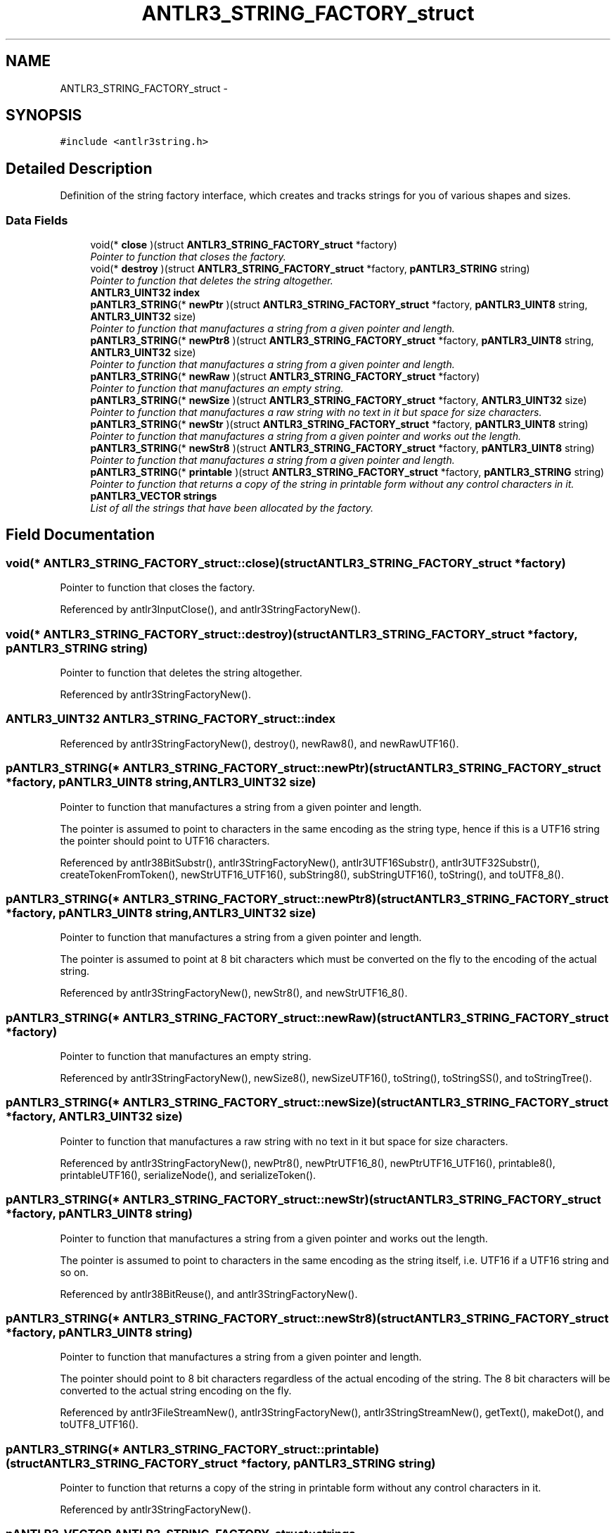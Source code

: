 .TH "ANTLR3_STRING_FACTORY_struct" 3 "29 Nov 2010" "Version 3.3" "ANTLR3C" \" -*- nroff -*-
.ad l
.nh
.SH NAME
ANTLR3_STRING_FACTORY_struct \- 
.SH SYNOPSIS
.br
.PP
\fC#include <antlr3string.h>\fP
.PP
.SH "Detailed Description"
.PP 
Definition of the string factory interface, which creates and tracks strings for you of various shapes and sizes. 
.SS "Data Fields"

.in +1c
.ti -1c
.RI "void(* \fBclose\fP )(struct \fBANTLR3_STRING_FACTORY_struct\fP *factory)"
.br
.RI "\fIPointer to function that closes the factory. \fP"
.ti -1c
.RI "void(* \fBdestroy\fP )(struct \fBANTLR3_STRING_FACTORY_struct\fP *factory, \fBpANTLR3_STRING\fP string)"
.br
.RI "\fIPointer to function that deletes the string altogether. \fP"
.ti -1c
.RI "\fBANTLR3_UINT32\fP \fBindex\fP"
.br
.ti -1c
.RI "\fBpANTLR3_STRING\fP(* \fBnewPtr\fP )(struct \fBANTLR3_STRING_FACTORY_struct\fP *factory, \fBpANTLR3_UINT8\fP string, \fBANTLR3_UINT32\fP size)"
.br
.RI "\fIPointer to function that manufactures a string from a given pointer and length. \fP"
.ti -1c
.RI "\fBpANTLR3_STRING\fP(* \fBnewPtr8\fP )(struct \fBANTLR3_STRING_FACTORY_struct\fP *factory, \fBpANTLR3_UINT8\fP string, \fBANTLR3_UINT32\fP size)"
.br
.RI "\fIPointer to function that manufactures a string from a given pointer and length. \fP"
.ti -1c
.RI "\fBpANTLR3_STRING\fP(* \fBnewRaw\fP )(struct \fBANTLR3_STRING_FACTORY_struct\fP *factory)"
.br
.RI "\fIPointer to function that manufactures an empty string. \fP"
.ti -1c
.RI "\fBpANTLR3_STRING\fP(* \fBnewSize\fP )(struct \fBANTLR3_STRING_FACTORY_struct\fP *factory, \fBANTLR3_UINT32\fP size)"
.br
.RI "\fIPointer to function that manufactures a raw string with no text in it but space for size characters. \fP"
.ti -1c
.RI "\fBpANTLR3_STRING\fP(* \fBnewStr\fP )(struct \fBANTLR3_STRING_FACTORY_struct\fP *factory, \fBpANTLR3_UINT8\fP string)"
.br
.RI "\fIPointer to function that manufactures a string from a given pointer and works out the length. \fP"
.ti -1c
.RI "\fBpANTLR3_STRING\fP(* \fBnewStr8\fP )(struct \fBANTLR3_STRING_FACTORY_struct\fP *factory, \fBpANTLR3_UINT8\fP string)"
.br
.RI "\fIPointer to function that manufactures a string from a given pointer and length. \fP"
.ti -1c
.RI "\fBpANTLR3_STRING\fP(* \fBprintable\fP )(struct \fBANTLR3_STRING_FACTORY_struct\fP *factory, \fBpANTLR3_STRING\fP string)"
.br
.RI "\fIPointer to function that returns a copy of the string in printable form without any control characters in it. \fP"
.ti -1c
.RI "\fBpANTLR3_VECTOR\fP \fBstrings\fP"
.br
.RI "\fIList of all the strings that have been allocated by the factory. \fP"
.in -1c
.SH "Field Documentation"
.PP 
.SS "void(* \fBANTLR3_STRING_FACTORY_struct::close\fP)(struct \fBANTLR3_STRING_FACTORY_struct\fP *factory)"
.PP
Pointer to function that closes the factory. 
.PP
Referenced by antlr3InputClose(), and antlr3StringFactoryNew().
.SS "void(* \fBANTLR3_STRING_FACTORY_struct::destroy\fP)(struct \fBANTLR3_STRING_FACTORY_struct\fP *factory, \fBpANTLR3_STRING\fP string)"
.PP
Pointer to function that deletes the string altogether. 
.PP
Referenced by antlr3StringFactoryNew().
.SS "\fBANTLR3_UINT32\fP \fBANTLR3_STRING_FACTORY_struct::index\fP"
.PP
Referenced by antlr3StringFactoryNew(), destroy(), newRaw8(), and newRawUTF16().
.SS "\fBpANTLR3_STRING\fP(* \fBANTLR3_STRING_FACTORY_struct::newPtr\fP)(struct \fBANTLR3_STRING_FACTORY_struct\fP *factory, \fBpANTLR3_UINT8\fP string, \fBANTLR3_UINT32\fP size)"
.PP
Pointer to function that manufactures a string from a given pointer and length. 
.PP
The pointer is assumed to point to characters in the same encoding as the string type, hence if this is a UTF16 string the pointer should point to UTF16 characters. 
.PP
Referenced by antlr38BitSubstr(), antlr3StringFactoryNew(), antlr3UTF16Substr(), antlr3UTF32Substr(), createTokenFromToken(), newStrUTF16_UTF16(), subString8(), subStringUTF16(), toString(), and toUTF8_8().
.SS "\fBpANTLR3_STRING\fP(* \fBANTLR3_STRING_FACTORY_struct::newPtr8\fP)(struct \fBANTLR3_STRING_FACTORY_struct\fP *factory, \fBpANTLR3_UINT8\fP string, \fBANTLR3_UINT32\fP size)"
.PP
Pointer to function that manufactures a string from a given pointer and length. 
.PP
The pointer is assumed to point at 8 bit characters which must be converted on the fly to the encoding of the actual string. 
.PP
Referenced by antlr3StringFactoryNew(), newStr8(), and newStrUTF16_8().
.SS "\fBpANTLR3_STRING\fP(* \fBANTLR3_STRING_FACTORY_struct::newRaw\fP)(struct \fBANTLR3_STRING_FACTORY_struct\fP *factory)"
.PP
Pointer to function that manufactures an empty string. 
.PP
Referenced by antlr3StringFactoryNew(), newSize8(), newSizeUTF16(), toString(), toStringSS(), and toStringTree().
.SS "\fBpANTLR3_STRING\fP(* \fBANTLR3_STRING_FACTORY_struct::newSize\fP)(struct \fBANTLR3_STRING_FACTORY_struct\fP *factory, \fBANTLR3_UINT32\fP size)"
.PP
Pointer to function that manufactures a raw string with no text in it but space for size characters. 
.PP
Referenced by antlr3StringFactoryNew(), newPtr8(), newPtrUTF16_8(), newPtrUTF16_UTF16(), printable8(), printableUTF16(), serializeNode(), and serializeToken().
.SS "\fBpANTLR3_STRING\fP(* \fBANTLR3_STRING_FACTORY_struct::newStr\fP)(struct \fBANTLR3_STRING_FACTORY_struct\fP *factory, \fBpANTLR3_UINT8\fP string)"
.PP
Pointer to function that manufactures a string from a given pointer and works out the length. 
.PP
The pointer is assumed to point to characters in the same encoding as the string itself, i.e. UTF16 if a UTF16 string and so on. 
.PP
Referenced by antlr38BitReuse(), and antlr3StringFactoryNew().
.SS "\fBpANTLR3_STRING\fP(* \fBANTLR3_STRING_FACTORY_struct::newStr8\fP)(struct \fBANTLR3_STRING_FACTORY_struct\fP *factory, \fBpANTLR3_UINT8\fP string)"
.PP
Pointer to function that manufactures a string from a given pointer and length. 
.PP
The pointer should point to 8 bit characters regardless of the actual encoding of the string. The 8 bit characters will be converted to the actual string encoding on the fly. 
.PP
Referenced by antlr3FileStreamNew(), antlr3StringFactoryNew(), antlr3StringStreamNew(), getText(), makeDot(), and toUTF8_UTF16().
.SS "\fBpANTLR3_STRING\fP(* \fBANTLR3_STRING_FACTORY_struct::printable\fP)(struct \fBANTLR3_STRING_FACTORY_struct\fP *factory, \fBpANTLR3_STRING\fP string)"
.PP
Pointer to function that returns a copy of the string in printable form without any control characters in it. 
.PP
Referenced by antlr3StringFactoryNew().
.SS "\fBpANTLR3_VECTOR\fP \fBANTLR3_STRING_FACTORY_struct::strings\fP"
.PP
List of all the strings that have been allocated by the factory. 
.PP
Referenced by antlr3StringFactoryNew(), closeFactory(), destroy(), newRaw8(), and newRawUTF16().

.SH "Author"
.PP 
Generated automatically by Doxygen for ANTLR3C from the source code.
